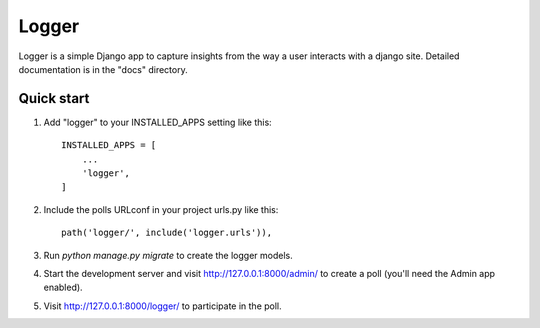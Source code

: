 =====
Logger
=====

Logger is a simple Django app to capture insights from the way a user interacts with a django site. 
Detailed documentation is in the "docs" directory.

Quick start
-----------

1. Add "logger" to your INSTALLED_APPS setting like this::

    INSTALLED_APPS = [
        ...
        'logger',
    ]

2. Include the polls URLconf in your project urls.py like this::

    path('logger/', include('logger.urls')),

3. Run `python manage.py migrate` to create the logger models.

4. Start the development server and visit http://127.0.0.1:8000/admin/
   to create a poll (you'll need the Admin app enabled).

5. Visit http://127.0.0.1:8000/logger/ to participate in the poll.